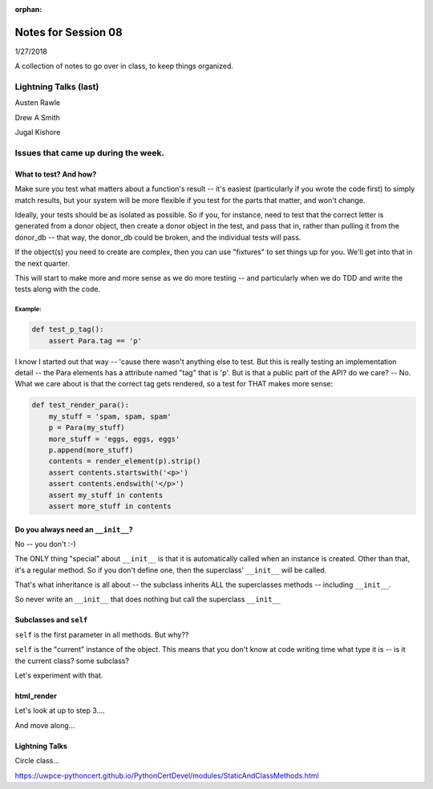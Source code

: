 
:orphan:

.. _notes_session08:

####################
Notes for Session 08
####################

1/27/2018

A collection of notes to go over in class, to keep things organized.

Lightning Talks (last)
======================

Austen  Rawle

Drew A  Smith

Jugal Kishore

Issues that came up during the week.
====================================

What to test? And how?
----------------------

Make sure you test what matters about a function's result -- it's easiest (particularly if you wrote the code first) to simply match results, but your system will be more flexible if you test for the parts that matter, and won't change.

Ideally, your tests should be as isolated as possible. So if you, for instance, need to test that the correct letter is generated from a donor object, then create a donor object in the test, and pass that in, rather than pulling it from the donor_db -- that way, the donor_db could be broken, and the individual tests will pass.

If the object(s) you need to create are complex, then you can use "fixtures" to set things up for you. We'll get into that in the next quarter.

This will start to make more and more sense as we do more testing -- and particularly when we do TDD and write the tests along with the code.

Example:
........

.. code-block:: python

    def test_p_tag():
        assert Para.tag == 'p'

I know I started out that way -- 'cause there wasn't anything else to test. But this is really testing an implementation detail -- the Para elements has a attribute named "tag" that is 'p'. But is that a public part of the API? do we care? -- No. What we care about is that the correct tag gets rendered, so a test for THAT makes more sense:

.. code-block:: python

    def test_render_para():
        my_stuff = 'spam, spam, spam'
        p = Para(my_stuff)
        more_stuff = 'eggs, eggs, eggs'
        p.append(more_stuff)
        contents = render_element(p).strip()
        assert contents.startswith('<p>')
        assert contents.endswith('</p>')
        assert my_stuff in contents
        assert more_stuff in contents


Do you always need an ``__init__``?
-----------------------------------

No -- you don't :-)

The ONLY thing "special" about ``__init__`` is that it is automatically called when an instance is created.  Other than that, it's a regular method. So if you don't define one, then the superclass' ``__init__`` will be called.

That's what inheritance is all about -- the subclass inherits ALL the superclasses methods -- including ``__init__``.

So never write an ``__init__`` that does nothing but call the superclass ``__init__``

Subclasses and ``self``
-----------------------

``self`` is the first parameter in all methods. But why??

``self`` is the "current" instance of the object. This means that you don't know at code writing time what type it is -- is it the current class? some subclass?

Let's experiment with that.

html_render
-----------

Let's look at up to step 3....

And move along...

Lightning Talks
---------------

Circle class...


.. Python static vs. class methods
.. -------------------------------

.. Coming from Java/C++, this was always confusing to me. Now I think I understand this better, and I may share my understanding and realization with class. Let's go over the static/class methods materials:

https://uwpce-pythoncert.github.io/PythonCertDevel/modules/StaticAndClassMethods.html

